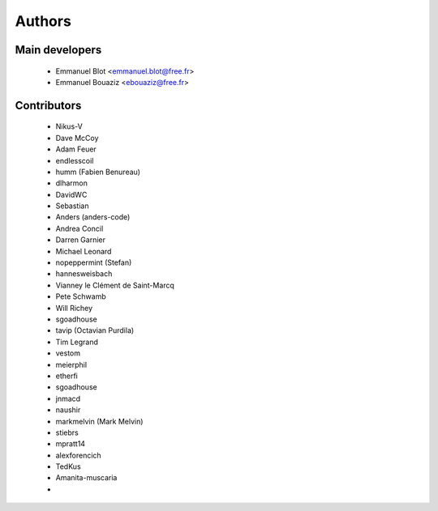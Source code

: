 Authors
-------

Main developers
~~~~~~~~~~~~~~~

 * Emmanuel Blot <emmanuel.blot@free.fr>
 * Emmanuel Bouaziz <ebouaziz@free.fr>

Contributors
~~~~~~~~~~~~

 * Nikus-V
 * Dave McCoy
 * Adam Feuer
 * endlesscoil
 * humm (Fabien Benureau)
 * dlharmon
 * DavidWC
 * Sebastian
 * Anders (anders-code)
 * Andrea Concil
 * Darren Garnier
 * Michael Leonard
 * nopeppermint (Stefan)
 * hannesweisbach
 * Vianney le Clément de Saint-Marcq
 * Pete Schwamb
 * Will Richey
 * sgoadhouse
 * tavip (Octavian Purdila)
 * Tim Legrand
 * vestom
 * meierphil
 * etherfi
 * sgoadhouse
 * jnmacd
 * naushir
 * markmelvin (Mark Melvin)
 * stiebrs
 * mpratt14
 * alexforencich
 * TedKus
 * Amanita-muscaria
 * 
